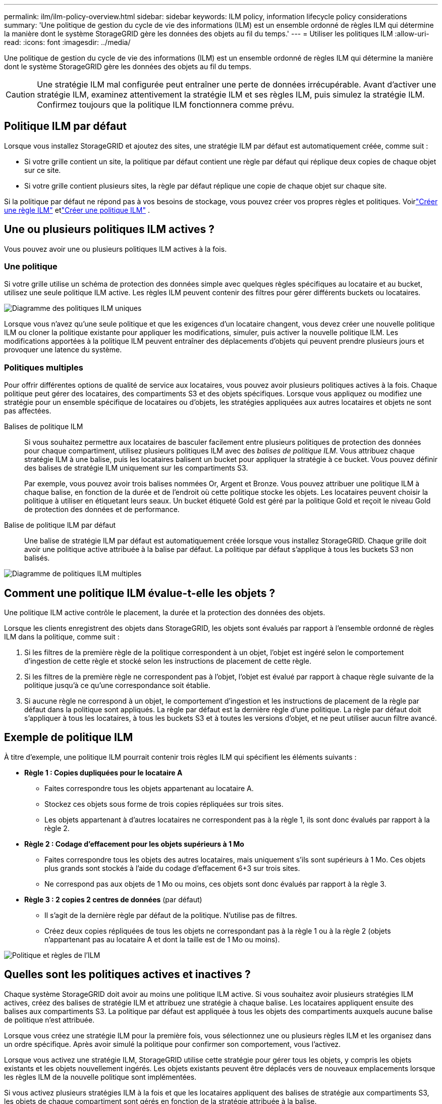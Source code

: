 ---
permalink: ilm/ilm-policy-overview.html 
sidebar: sidebar 
keywords: ILM policy, information lifecycle policy considerations 
summary: 'Une politique de gestion du cycle de vie des informations (ILM) est un ensemble ordonné de règles ILM qui détermine la manière dont le système StorageGRID gère les données des objets au fil du temps.' 
---
= Utiliser les politiques ILM
:allow-uri-read: 
:icons: font
:imagesdir: ../media/


[role="lead"]
Une politique de gestion du cycle de vie des informations (ILM) est un ensemble ordonné de règles ILM qui détermine la manière dont le système StorageGRID gère les données des objets au fil du temps.


CAUTION: Une stratégie ILM mal configurée peut entraîner une perte de données irrécupérable.  Avant d’activer une stratégie ILM, examinez attentivement la stratégie ILM et ses règles ILM, puis simulez la stratégie ILM.  Confirmez toujours que la politique ILM fonctionnera comme prévu.



== Politique ILM par défaut

Lorsque vous installez StorageGRID et ajoutez des sites, une stratégie ILM par défaut est automatiquement créée, comme suit :

* Si votre grille contient un site, la politique par défaut contient une règle par défaut qui réplique deux copies de chaque objet sur ce site.
* Si votre grille contient plusieurs sites, la règle par défaut réplique une copie de chaque objet sur chaque site.


Si la politique par défaut ne répond pas à vos besoins de stockage, vous pouvez créer vos propres règles et politiques. Voirlink:what-ilm-rule-is.html["Créer une règle ILM"] etlink:creating-ilm-policy.html["Créer une politique ILM"] .



== Une ou plusieurs politiques ILM actives ?

Vous pouvez avoir une ou plusieurs politiques ILM actives à la fois.



=== Une politique

Si votre grille utilise un schéma de protection des données simple avec quelques règles spécifiques au locataire et au bucket, utilisez une seule politique ILM active.  Les règles ILM peuvent contenir des filtres pour gérer différents buckets ou locataires.

image::../media/ilm-policies-single.png[Diagramme des politiques ILM uniques]

Lorsque vous n'avez qu'une seule politique et que les exigences d'un locataire changent, vous devez créer une nouvelle politique ILM ou cloner la politique existante pour appliquer les modifications, simuler, puis activer la nouvelle politique ILM.  Les modifications apportées à la politique ILM peuvent entraîner des déplacements d’objets qui peuvent prendre plusieurs jours et provoquer une latence du système.



=== Politiques multiples

Pour offrir différentes options de qualité de service aux locataires, vous pouvez avoir plusieurs politiques actives à la fois.  Chaque politique peut gérer des locataires, des compartiments S3 et des objets spécifiques.  Lorsque vous appliquez ou modifiez une stratégie pour un ensemble spécifique de locataires ou d’objets, les stratégies appliquées aux autres locataires et objets ne sont pas affectées.

Balises de politique ILM:: Si vous souhaitez permettre aux locataires de basculer facilement entre plusieurs politiques de protection des données pour chaque compartiment, utilisez plusieurs politiques ILM avec des _balises de politique ILM_.  Vous attribuez chaque stratégie ILM à une balise, puis les locataires balisent un bucket pour appliquer la stratégie à ce bucket.  Vous pouvez définir des balises de stratégie ILM uniquement sur les compartiments S3.
+
--
Par exemple, vous pouvez avoir trois balises nommées Or, Argent et Bronze.  Vous pouvez attribuer une politique ILM à chaque balise, en fonction de la durée et de l'endroit où cette politique stocke les objets.  Les locataires peuvent choisir la politique à utiliser en étiquetant leurs seaux.  Un bucket étiqueté Gold est géré par la politique Gold et reçoit le niveau Gold de protection des données et de performance.

--
Balise de politique ILM par défaut:: Une balise de stratégie ILM par défaut est automatiquement créée lorsque vous installez StorageGRID.  Chaque grille doit avoir une politique active attribuée à la balise par défaut.  La politique par défaut s’applique à tous les buckets S3 non balisés.


image::../media/ilm-policies-tags-conceptual.png[Diagramme de politiques ILM multiples]



== Comment une politique ILM évalue-t-elle les objets ?

Une politique ILM active contrôle le placement, la durée et la protection des données des objets.

Lorsque les clients enregistrent des objets dans StorageGRID, les objets sont évalués par rapport à l'ensemble ordonné de règles ILM dans la politique, comme suit :

. Si les filtres de la première règle de la politique correspondent à un objet, l'objet est ingéré selon le comportement d'ingestion de cette règle et stocké selon les instructions de placement de cette règle.
. Si les filtres de la première règle ne correspondent pas à l'objet, l'objet est évalué par rapport à chaque règle suivante de la politique jusqu'à ce qu'une correspondance soit établie.
. Si aucune règle ne correspond à un objet, le comportement d'ingestion et les instructions de placement de la règle par défaut dans la politique sont appliqués.  La règle par défaut est la dernière règle d’une politique.  La règle par défaut doit s'appliquer à tous les locataires, à tous les buckets S3 et à toutes les versions d'objet, et ne peut utiliser aucun filtre avancé.




== Exemple de politique ILM

À titre d’exemple, une politique ILM pourrait contenir trois règles ILM qui spécifient les éléments suivants :

* *Règle 1 : Copies dupliquées pour le locataire A*
+
** Faites correspondre tous les objets appartenant au locataire A.
** Stockez ces objets sous forme de trois copies répliquées sur trois sites.
** Les objets appartenant à d'autres locataires ne correspondent pas à la règle 1, ils sont donc évalués par rapport à la règle 2.


* *Règle 2 : Codage d'effacement pour les objets supérieurs à 1 Mo*
+
** Faites correspondre tous les objets des autres locataires, mais uniquement s'ils sont supérieurs à 1 Mo.  Ces objets plus grands sont stockés à l’aide du codage d’effacement 6+3 sur trois sites.
** Ne correspond pas aux objets de 1 Mo ou moins, ces objets sont donc évalués par rapport à la règle 3.


* *Règle 3 : 2 copies 2 centres de données* (par défaut)
+
** Il s’agit de la dernière règle par défaut de la politique.  N'utilise pas de filtres.
** Créez deux copies répliquées de tous les objets ne correspondant pas à la règle 1 ou à la règle 2 (objets n'appartenant pas au locataire A et dont la taille est de 1 Mo ou moins).




image::../media/ilm_policy_and_rules.png[Politique et règles de l'ILM]



== Quelles sont les politiques actives et inactives ?

Chaque système StorageGRID doit avoir au moins une politique ILM active.  Si vous souhaitez avoir plusieurs stratégies ILM actives, créez des balises de stratégie ILM et attribuez une stratégie à chaque balise.  Les locataires appliquent ensuite des balises aux compartiments S3.  La politique par défaut est appliquée à tous les objets des compartiments auxquels aucune balise de politique n'est attribuée.

Lorsque vous créez une stratégie ILM pour la première fois, vous sélectionnez une ou plusieurs règles ILM et les organisez dans un ordre spécifique.  Après avoir simulé la politique pour confirmer son comportement, vous l'activez.

Lorsque vous activez une stratégie ILM, StorageGRID utilise cette stratégie pour gérer tous les objets, y compris les objets existants et les objets nouvellement ingérés.  Les objets existants peuvent être déplacés vers de nouveaux emplacements lorsque les règles ILM de la nouvelle politique sont implémentées.

Si vous activez plusieurs stratégies ILM à la fois et que les locataires appliquent des balises de stratégie aux compartiments S3, les objets de chaque compartiment sont gérés en fonction de la stratégie attribuée à la balise.

Un système StorageGRID suit l’historique des politiques qui ont été activées ou désactivées.



== Considérations pour la création d'une politique ILM

* Utilisez uniquement la politique fournie par le système, la politique de base 2 copies, dans les systèmes de test.  Pour StorageGRID 11.6 et les versions antérieures, la règle Créer 2 copies de cette stratégie utilise le pool de stockage Tous les nœuds de stockage, qui contient tous les sites.  Si votre système StorageGRID possède plusieurs sites, deux copies d'un objet peuvent être placées sur le même site.
+

NOTE: Le pool de stockage Tous les nœuds de stockage est automatiquement créé lors de l'installation de StorageGRID 11.6 et versions antérieures.  Si vous effectuez une mise à niveau vers une version ultérieure de StorageGRID, le pool Tous les nœuds de stockage existera toujours.  Si vous installez StorageGRID 11.7 ou une version ultérieure en tant que nouvelle installation, le pool Tous les nœuds de stockage n'est pas créé.

* Lors de la conception d’une nouvelle politique, tenez compte de tous les différents types d’objets susceptibles d’être ingérés dans votre grille.  Assurez-vous que la politique inclut des règles pour faire correspondre et placer ces objets comme requis.
* Gardez la politique ILM aussi simple que possible.  Cela évite les situations potentiellement dangereuses dans lesquelles les données d'objet ne sont pas protégées comme prévu lorsque des modifications sont apportées au système StorageGRID au fil du temps.
* Assurez-vous que les règles de la politique sont dans le bon ordre.  Lorsque la politique est activée, les objets nouveaux et existants sont évalués par les règles dans l'ordre répertorié, en commençant par le haut.  Par exemple, si la première règle d’une politique correspond à un objet, cet objet ne sera évalué par aucune autre règle.
* La dernière règle de chaque politique ILM est la règle ILM par défaut, qui ne peut utiliser aucun filtre.  Si un objet n'a pas été mis en correspondance avec une autre règle, la règle par défaut contrôle où cet objet est placé et pendant combien de temps il est conservé.
* Avant d’activer une nouvelle politique, examinez toutes les modifications que la politique apporte au placement des objets existants.  La modification de l'emplacement d'un objet existant peut entraîner des problèmes de ressources temporaires lorsque les nouveaux emplacements sont évalués et mis en œuvre.

